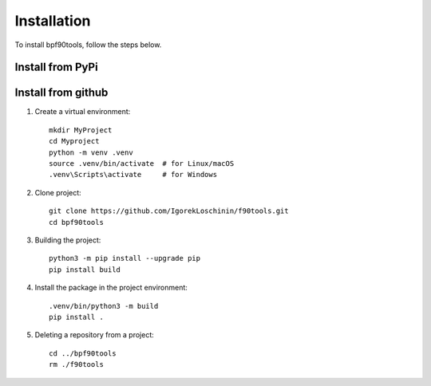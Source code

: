 Installation
============

To install bpf90tools, follow the steps below.

Install from PyPi
-----------------

Install from github
-------------------

1. Create a virtual environment::

    mkdir MyProject
    cd Myproject
    python -m venv .venv
    source .venv/bin/activate  # for Linux/macOS
    .venv\Scripts\activate     # for Windows

2. Clone project::

    git clone https://github.com/IgorekLoschinin/f90tools.git
    cd bpf90tools

3. Building the project::

    python3 -m pip install --upgrade pip
    pip install build

4. Install the package in the project environment::

    .venv/bin/python3 -m build
    pip install .

5. Deleting a repository from a project::

    cd ../bpf90tools
    rm ./f90tools
